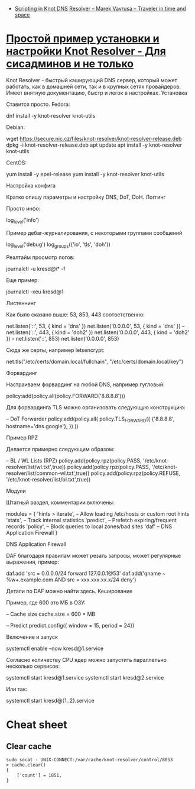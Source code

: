 - [[https://marek.vavrusa.com/kresd-scripting/][Scripting in Knot DNS Resolver – Marek Vavrusa – Traveler in time and space]]

* [[https://sys-adm.in/systadm/986-prostoj-primer-ustanovki-i-nastrojki-knot-resolver.html][Простой пример установки и настройки Knot Resolver - Для сисадминов и не только]]

Knot Resolver - быстрый кэширующий DNS сервер, который может работать, как в домашней сети, так и в крупных сетях провайдеров. Имеет внятную документацию, быстр и легок в настройках.
Установка

Ставится просто. Fedora:

dnf install -y knot-resolver knot-utils

Debian:

wget https://secure.nic.cz/files/knot-resolver/knot-resolver-release.deb
dpkg -i knot-resolver-release.deb
apt update
apt install -y knot-resolver knot-utils

CentOS:

yum install -y epel-release
yum install -y knot-resolver knot-utils

Настройка конфига

Кратко опишу параметры и настройку DNS, DoT, DoH.
Логгинг

Просто инфо:

log_level('info')

Пример дебаг-журналирования, с некоторыми группами сообщений

log_level('debug')
log_groups({'io', 'tls', 'doh'})

Реалтайм просмотр логов:

journalctl -u kresd@\* -f

Еще пример:

journalctl -xeu kresd@1

Листеннинг

Как было сказано выше: 53, 853, 443 соответственно:

net.listen('::', 53, { kind = 'dns' })
net.listen('0.0.0.0', 53, { kind = 'dns' })
--
net.listen('::', 443, { kind = 'doh2' })
net.listen('0.0.0.0', 443, { kind = 'doh2' })
--
net.listen('::', 853)
net.listen('0.0.0.0', 853)

 Сюда же серты, например letsencrypt:

net.tls("/etc/certs/domain.local/fullchain", "/etc/certs/domain.local/key")

Форвардинг

Настраиваем форвардинг на любой DNS, например гугловый:

policy:add(policy.all(policy.FORWARD('8.8.8.8')))

Для форвардинга TLS можно организовать следующую конструкцию:

-- DoT Forwarder
policy.add(policy.all(
 policy.TLS_FORWARD({
 {'8.8.8.8', hostname='dns.google'},
 })
))

Пример RPZ

Делается примерно следующим образом:

-- BL / WL Lists (RPZ)
policy.add(policy.rpz(policy.PASS, '/etc/knot-resolver/list/wl.txt',true))
policy.add(policy.rpz(policy.PASS, '/etc/knot-resolver/list/common-wl.txt',true))
policy.add(policy.rpz(policy.REFUSE, '/etc/knot-resolver/list/bl.txt',true))

Модули

Штатный раздел, комментарии включены:

modules = {
 'hints > iterate', -- Allow loading /etc/hosts or custom root hints
 'stats', -- Track internal statistics
 'predict', -- Prefetch expiring/frequent records
 'policy', -- Block queries to local zones/bad sites
 'daf' -- DNS Application Firewall
}

DNS Application Firewall

DAF благодаря правилам может резать запросы, может регулярные выражения, пример:

daf.add 'src = 0.0.0.0/24 forward 127.0.0.1@53'
daf.add('qname ~ %w+.example.com AND src = xxx.xxx.xx.x/24 deny')

Детали по DAF можно найти здесь.
Кеширование

Пример, где 600 это МБ в ОЗУ:

-- Cache size
cache.size = 600 * MB

-- Predict
predict.config({ window = 15, period = 24})

Включение и запуск

systemctl enable --now kresd@1.service

Согласно количеству CPU ядер можно запустить параллельно несколько сервисов:

systemctl start kresd@1.service
systemctl start kresd@2.service

Или так:

systemctl start kresd@{1..2}.service

* Cheat sheet

** Clear cache
#+begin_example
  sudo socat - UNIX-CONNECT:/var/cache/knot-resolver/control/8053
  > cache.clear()
  {
      ['count'] = 1851,
  }
#+end_example
